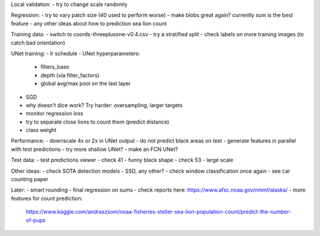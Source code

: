 Local validation:
- try to change scale randomly

Regression:
- try to vary patch size (40 used to perform worse)
- make blobs great again? currently sum is the best feature
- any other ideas about how to prediction sea lion count

Training data:
- switch to coords-threeplusone-v0.4.csv
- try a stratified split
- check labels on more training images (to catch bad orientation)

UNet training:
- lr schedule
- UNet hyperparameters:
    - filters_base
    - depth (via filter_factors)
    - global avg/max pool on the last layer
- SGD
- why doesn't dice work? Try harder: oversampling, larger targets
- monitor regression loss
- try to separate close lions to count them (predict distance)
- class weight

Performance:
- downscale 4x or 2x in UNet output
- do not predict black areas on test
- generate features in parallel with test predictions
- try more shallow UNet?
- make an FCN UNet?

Test data:
- test predictions viewer
- check 41 - funny black shape
- check 53 - large scale

Other ideas:
- check SOTA detection models - SSD, any other?
- check window classification once again - see car counting paper

Later:
- smart rounding
- final regression on sums
- check reports here: https://www.afsc.noaa.gov/nmml/alaska/
- more features for count prediction:
  https://www.kaggle.com/andraszsom/noaa-fisheries-steller-sea-lion-population-count/predict-the-number-of-pups
